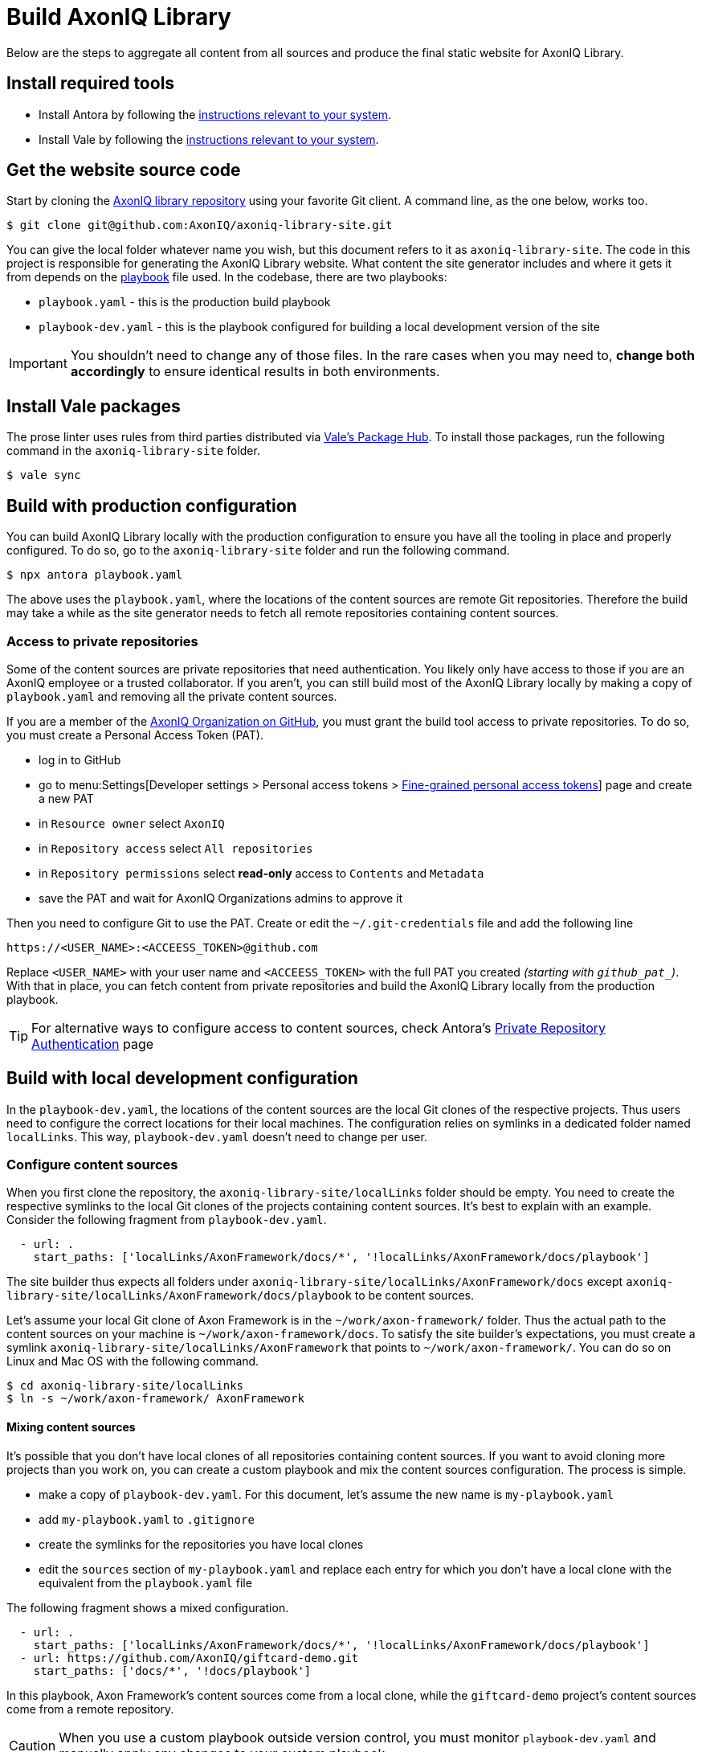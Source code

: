 = Build AxonIQ Library

Below are the steps to aggregate all content from all sources and produce the final static website for AxonIQ Library.

== Install required tools

 * Install Antora by following the https://docs.antora.org/antora/latest/install/install-antora/[instructions relevant to your system].
 * Install Vale by following the https://vale.sh/docs/vale-cli/installation/[instructions relevant to your system].


== Get the website source code

Start by cloning the https://github.com/AxonIQ/axoniq-library-site[AxonIQ library repository] using your favorite Git client. A command line, as the one below, works too.

[source,console]
----
$ git clone git@github.com:AxonIQ/axoniq-library-site.git
----

You can give the local folder whatever name you wish, but this document refers to it as `axoniq-library-site`. The code in this project is responsible for generating the AxonIQ Library website. What content the site generator includes and where it gets it from depends on the https://docs.antora.org/antora/latest/playbook/[playbook] file used. In the codebase, there are two playbooks:

 * `playbook.yaml` - this is the production build playbook
 * `playbook-dev.yaml` - this is the playbook configured for building a local development version of the site

IMPORTANT: You shouldn't need to change any of those files. In the rare cases when you may need to, *change both accordingly* to ensure identical results in both environments.

[.no-prose-lint]
== Install Vale packages

The prose linter uses rules from third parties distributed via https://vale.sh/hub/[Vale's Package Hub]. To install those packages, run the following command in the `axoniq-library-site` folder.

[source,console]
----
$ vale sync
----

== Build with production configuration

You can build AxonIQ Library locally with the production configuration to ensure you have all the tooling in place and properly configured. To do so, go to the `axoniq-library-site` folder and run the following command.

[source,console]
----
$ npx antora playbook.yaml
----

The above uses the `playbook.yaml`, where the locations of the content sources are remote Git repositories. Therefore the build may take a while as the site generator needs to fetch all remote repositories containing content sources.

=== Access to private repositories

Some of the content sources are private repositories that need authentication. You likely only have access to those if you are an AxonIQ employee or a trusted collaborator. If you aren't, you can still build most of the AxonIQ Library locally by making a copy of `playbook.yaml` and removing all the private content sources.

If you are a member of the https://github.com/AxonIQ[AxonIQ Organization on GitHub], you must grant the build tool access to private repositories. To do so, you must create a Personal Access Token (PAT).

 - log in to GitHub
 - go to menu:Settings[Developer settings > Personal access tokens > https://github.com/settings/tokens?type=beta[Fine-grained personal access tokens]]  page and create a new PAT
 - in `Resource owner` select `AxonIQ`
 - in `Repository access` select `All repositories`
 - in `Repository permissions` select *read-only* access to `Contents` and `Metadata`
 - save the PAT and wait for AxonIQ Organizations admins to approve it

Then you need to configure Git to use the PAT. Create or edit the `~/.git-credentials` file and add the following line

[source]
----
https://<USER_NAME>:<ACCEESS_TOKEN>@github.com
----

Replace `<USER_NAME>` with your user name and `<ACCEESS_TOKEN>` with the full PAT you created __(starting with `github_pat_`)__.
With that in place, you can fetch content from private repositories and build the AxonIQ Library locally from the production playbook.

TIP: For alternative ways to configure access to content sources, check Antora's https://docs.antora.org/antora/latest/playbook/private-repository-auth/[Private Repository Authentication] page


== Build with local development configuration

In the `playbook-dev.yaml`, the locations of the content sources are the local Git clones of the respective projects. Thus users need to configure the correct locations for their local machines. The configuration relies on symlinks in a dedicated folder named `localLinks`. This way, `playbook-dev.yaml` doesn't need to change per user.


=== Configure content sources

When you first clone the repository, the `axoniq-library-site/localLinks` folder should be empty. You need to create the respective symlinks to the local Git clones of the projects containing content sources. It's best to explain with an example. Consider the following fragment from `playbook-dev.yaml`.

[source, yaml]
----
  - url: .
    start_paths: ['localLinks/AxonFramework/docs/*', '!localLinks/AxonFramework/docs/playbook']
----

The site builder thus expects all folders under `axoniq-library-site/localLinks/AxonFramework/docs` except `axoniq-library-site/localLinks/AxonFramework/docs/playbook` to be content sources.

Let's assume your local Git clone of Axon Framework is in the `~/work/axon-framework/` folder. Thus the actual path to the content sources on your machine is `~/work/axon-framework/docs`. To satisfy the site builder's expectations, you must create a symlink `axoniq-library-site/localLinks/AxonFramework` that points to `~/work/axon-framework/`. You can do so on Linux and Mac OS with the following command.

[source,console]
----
$ cd axoniq-library-site/localLinks
$ ln -s ~/work/axon-framework/ AxonFramework
----

==== Mixing content sources

It's possible that you don't have local clones of all repositories containing content sources. If you want to avoid cloning more projects than you work on, you can create a custom playbook and mix the content sources configuration. The process is simple.

 * make a copy of `playbook-dev.yaml`. For this document, let's assume the new name is `my-playbook.yaml`
 * add `my-playbook.yaml` to `.gitignore`
 * create the symlinks for the repositories you have local clones
 * edit the `sources` section of `my-playbook.yaml` and replace each entry for which you don't have a local clone with the equivalent from the `playbook.yaml` file

The following fragment shows a mixed configuration.

[source, yaml]
----
  - url: .
    start_paths: ['localLinks/AxonFramework/docs/*', '!localLinks/AxonFramework/docs/playbook']
  - url: https://github.com/AxonIQ/giftcard-demo.git
    start_paths: ['docs/*', '!docs/playbook']
----

In this playbook, Axon Framework's content sources come from a local clone, while the `giftcard-demo` project's content sources come from a remote repository.

CAUTION: When you use a custom playbook outside version control, you must monitor `playbook-dev.yaml` and manually apply any changes to your custom playbook.

=== Build

To build AxonIQ Library locally with the development configuration, go to the `axoniq-library-site` folder and run Antora with the desired playbook.

[source,console]
----
$ npx antora playbook-dev.yaml
----

The above uses the `playbook-dev.yaml`. You can, of course, use `my-playbook.yaml` or any other instead.


== Run AxonIQ Library locally

Antora generates a static site in `axoniq-library-site/build/site` folder. It doesn't have a web server to run the site on `localhost`. You may access it from your browser via the `file://` protocol, but some links may not work. You must have a web server running on your machine to access the site on a URL like `http://localhost:8080`. You can use any of the popular solutions available on your operating system.

You can also start a simple web server from the `axoniq-library-site/build/site` folder in several different ways. Below are some examples.

.Using Python to serve AxonIQ Library on `localhost:8080`
[source, console]
----
python3 -m http.server 8080
----

.Using NodeJS to serve AxonIQ Library on `localhost:8080`
[source, console]
----
npm install -g http-server
http-server -p 8080
----

.Using PHP to serve AxonIQ Library on `localhost:8080`
[source, console]
----
php -S localhost:8080
----
